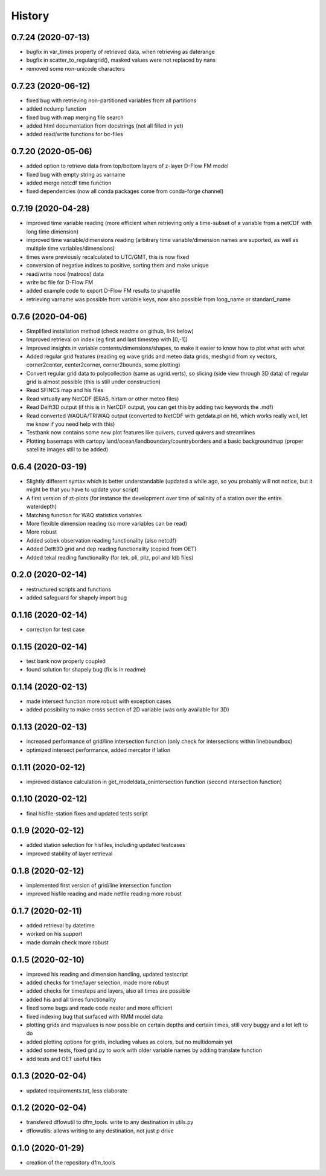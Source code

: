 =======
History
=======

0.7.24 (2020-07-13)
------------------
* bugfix in var_times property of retrieved data, when retrieving as daterange
* bugfix in scatter_to_regulargrid(), masked values were not replaced by nans
* removed some non-unicode characters

0.7.23 (2020-06-12)
------------------
* fixed bug with retrieving non-partitioned variables from all partitions
* added ncdump function
* fixed bug with map merging file search
* added html documentation from docstrings (not all filled in yet)
* added read/write functions for bc-files

0.7.20 (2020-05-06)
------------------
* added option to retrieve data from top/bottom layers of z-layer D-Flow FM model
* fixed bug with empty string as varname
* added merge netcdf time function
* fixed dependencies (now all conda packages come from conda-forge channel)

0.7.19 (2020-04-28)
------------------
* improved time variable reading (more efficient when retrieving only a time-subset of a variable from a netCDF with long time dimension)
* improved time variable/dimensions reading (arbitrary time variable/dimension names are suported, as well as multiple time variables/dimensions)
* times were previously recalculated to UTC/GMT, this is now fixed
* conversion of negative indices to positive, sorting them and make unique
* read/write noos (matroos) data
* write bc file for D-Flow FM
* added example code to export D-Flow FM results to shapefile
* retrieving varname was possible from variable keys, now also possible from long_name or standard_name

0.7.6 (2020-04-06)
------------------
* Simplified installation method (check readme on github, link below)
* Improved retrieval on index (eg first and last timestep with [0,-1])
* Improved insights in variable contents/dimensions/shapes, to make it easier to know how to plot what with what
* Added regular grid features (reading eg wave grids and meteo data grids, meshgrid from xy vectors, corner2center, center2corner, corner2bounds, some plotting)
* Convert regular grid data to polycollection (same as ugrid.verts), so slicing (side view through 3D data) of regular grid is almost possible (this is still under construction)
* Read SFINCS map and his files
* Read virtually any NetCDF (ERA5, hirlam or other meteo files)
* Read Delft3D output (if this is in NetCDF output, you can get this by adding two keywords the .mdf)
* Read converted WAQUA/TRIWAQ output (converted to NetCDF with getdata.pl on h6, which works really well, let me know if you need help with this)
* Testbank now contains some new plot features like quivers, curved quivers and streamlines
* Plotting basemaps with cartopy land/ocean/landboundary/countryborders and a basic backgroundmap (proper satellite images still to be added)

0.6.4 (2020-03-19)
------------------
* Slightly different syntax which is better understandable (updated a while ago, so you probably will not notice, but it might be that you have to update your script)
* A first version of zt-plots (for instance the development over time of salinity of a station over the entire waterdepth)
* Matching function for WAQ statistics variables
* More flexible dimension reading (so more variables can be read)
* More robust
* Added sobek observation reading functionality (also netcdf)
* Added Delft3D grid and dep reading functionality (copied from OET)
* Added tekal reading functionality (for tek, pli, pliz, pol and ldb files)

0.2.0 (2020-02-14)
------------------
* restructured scripts and functions
* added safeguard for shapely import bug

0.1.16 (2020-02-14)
------------------
* correction for test case

0.1.15 (2020-02-14)
------------------
* test bank now properly coupled
* found solution for shapely bug (fix is in readme)

0.1.14 (2020-02-13)
------------------
* made intersect function more robust with exception cases
* added possibility to make cross section of 2D variable (was only available for 3D)

0.1.13 (2020-02-13)
------------------
* increased performance of grid/line intersection function (only check for intersections within lineboundbox)
* optimized intersect performance, added mercator if latlon

0.1.11 (2020-02-12)
------------------
* improved distance calculation in get_modeldata_onintersection function (second intersection function)

0.1.10 (2020-02-12)
------------------
* final hisfile-station fixes and updated tests script

0.1.9 (2020-02-12)
------------------
* added station selection for hisfiles, including updated testcases
* improved stability of layer retrieval

0.1.8 (2020-02-12)
------------------
* implemented first version of grid/line intersection function
* improved hisfile reading and made netfile reading more robust

0.1.7 (2020-02-11)
------------------
* added retrieval by datetime
* worked on his support
* made domain check more robust

0.1.5 (2020-02-10)
------------------
* improved his reading and dimension handling, updated testscript
* added checks for time/layer selection, made more robust
* added checks for timesteps and layers, also all times are possible
* added his and all times functionality
* fixed some bugs and made code neater and more efficient
* fixed indexing bug that surfaced with RMM model data
* plotting grids and mapvalues is now possible on certain depths and certain times, still very buggy and a lot left to do
* added plotting options for grids, including values as colors, but no multidomain yet
* added some tests, fixed grid.py to work with older variable names by adding translate function
* add tests and OET useful files

0.1.3 (2020-02-04)
------------------
* updated requirements.txt, less elaborate

0.1.2 (2020-02-04)
------------------
* transfered dflowutil to dfm_tools. write to any destination in utils.py
* dflowutils: allows writing to any destination, not just p drive

0.1.0 (2020-01-29)
------------------
* creation of the repository dfm_tools
